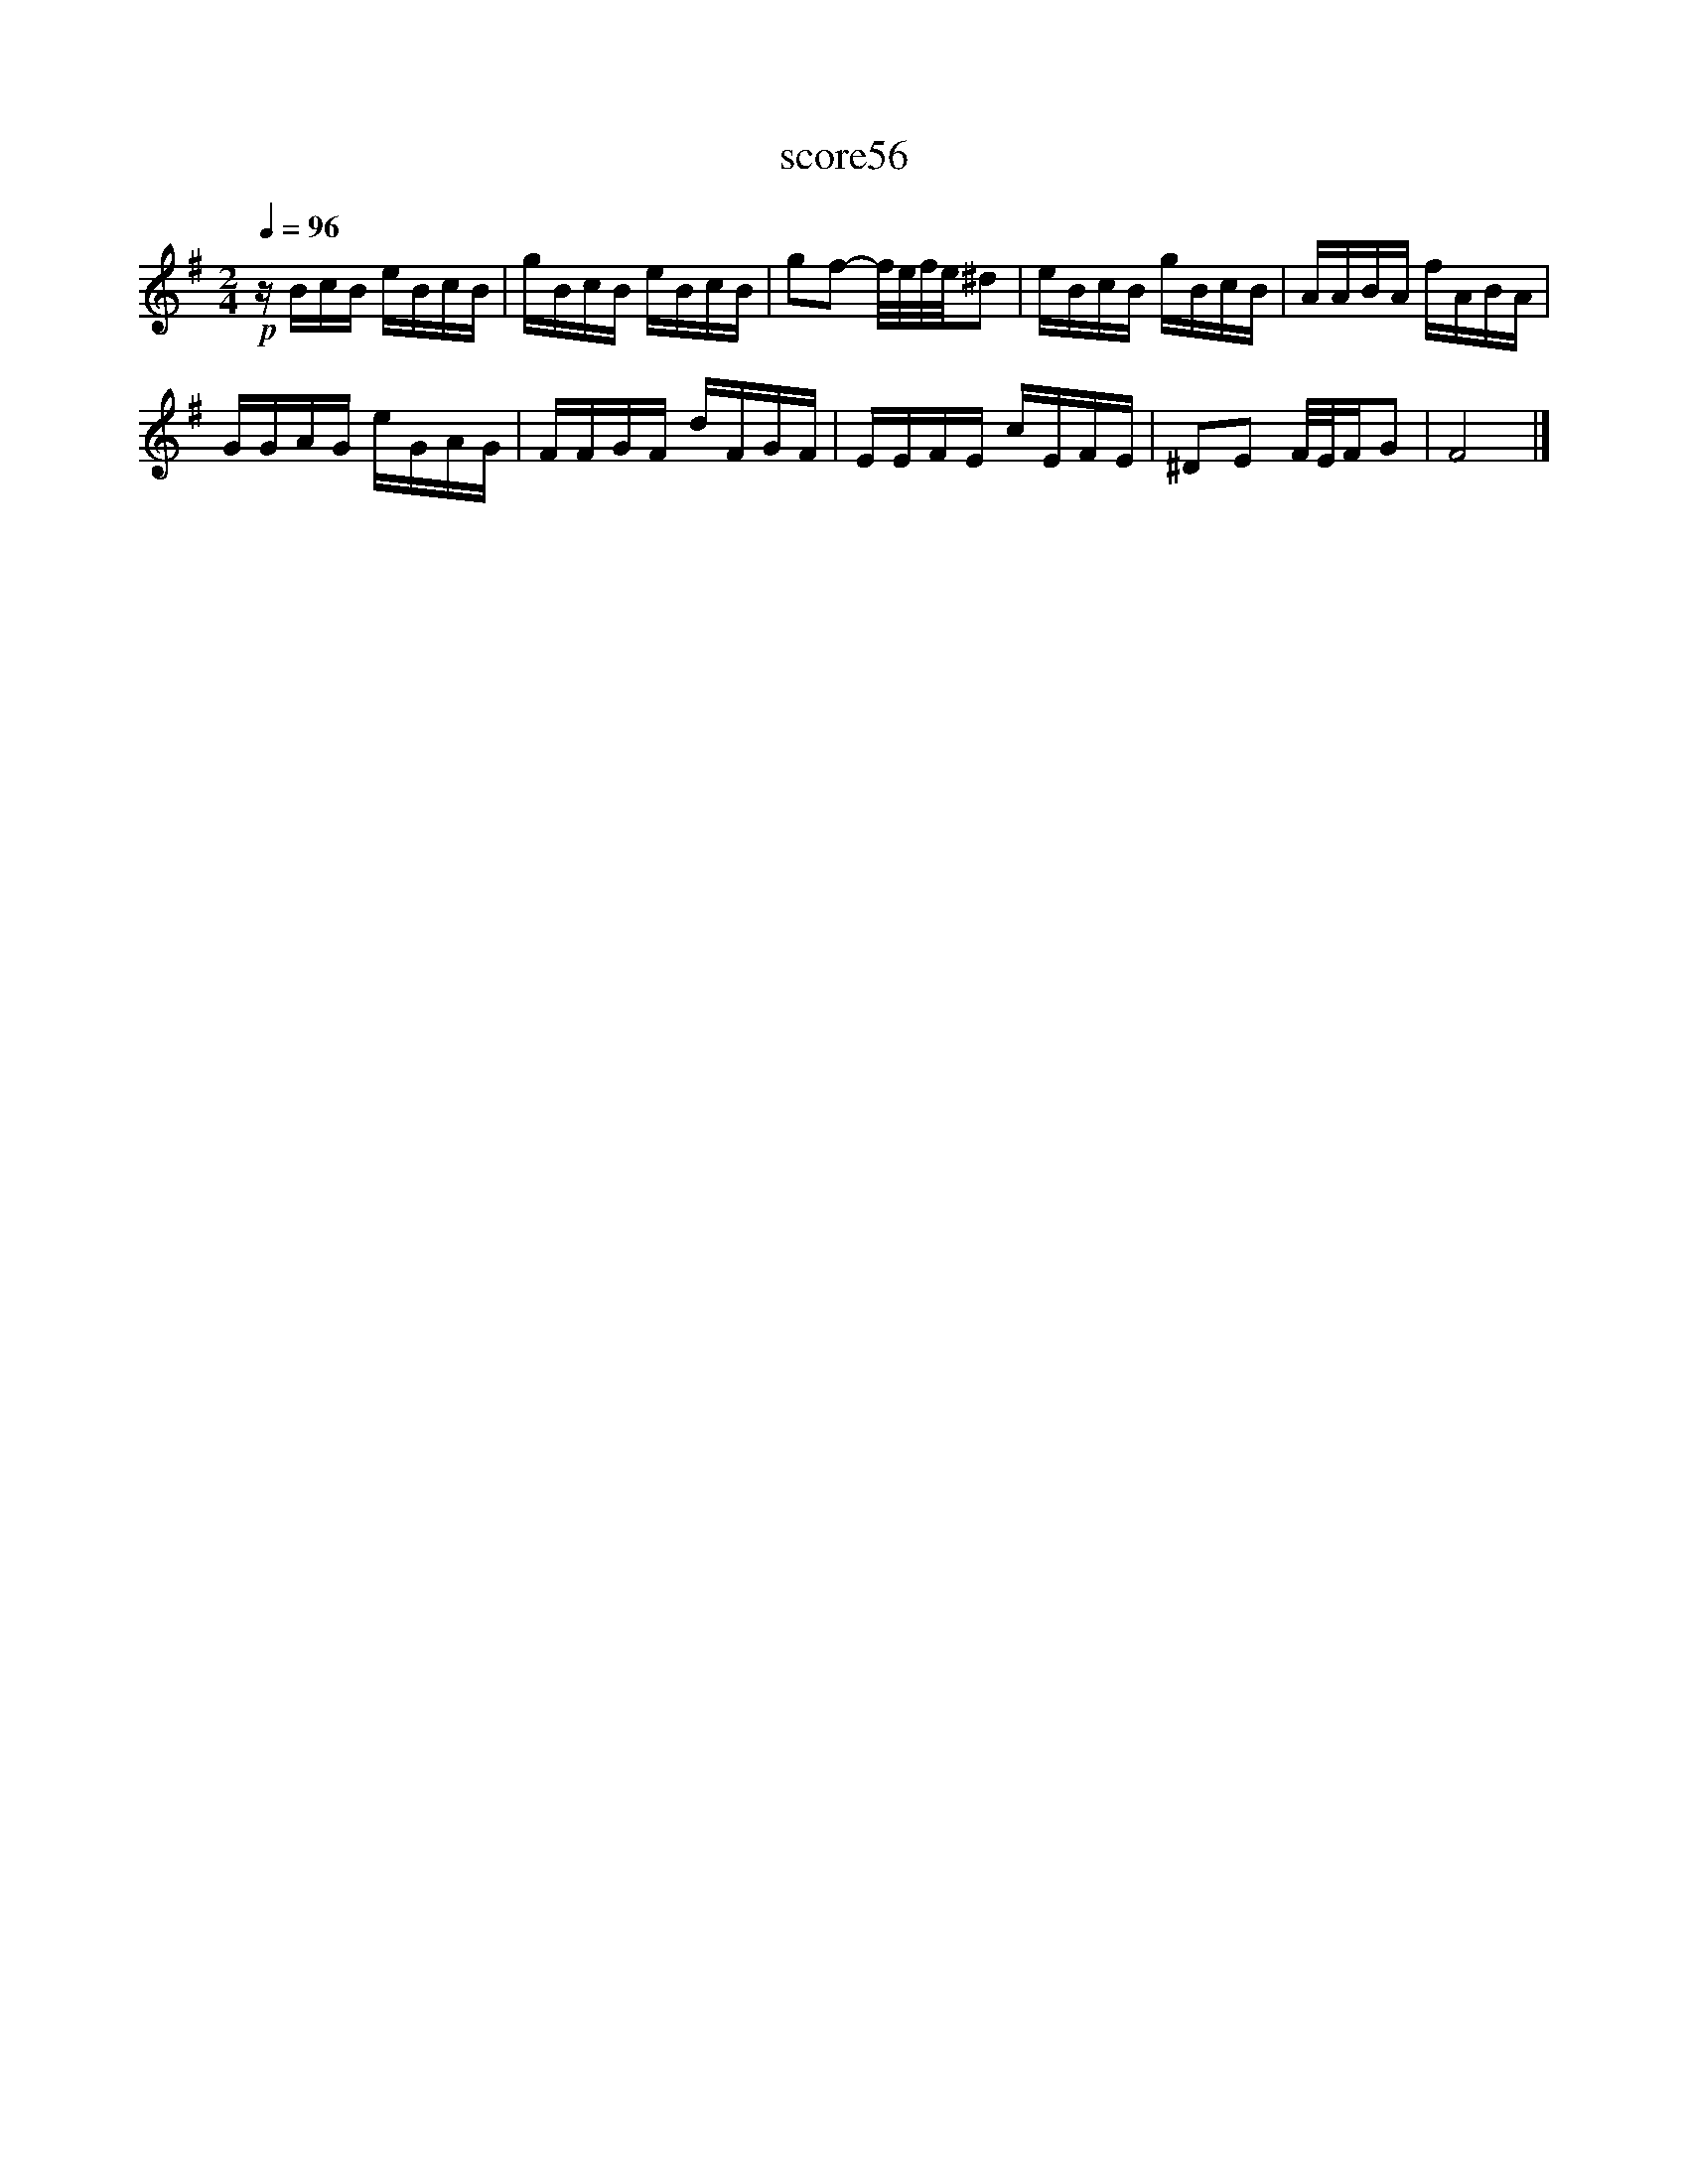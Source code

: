 X:255
T:score56
L:1/16
Q:1/4=96
M:2/4
I:linebreak $
K:Emin
!p! z BcB eBcB | gBcB eBcB | g2f2- f/e/f/e/^d2 | eBcB gBcB | AABA fABA |$ GGAG eGAG | FFGF dFGF | %7
 EEFE cEFE | ^D2E2 F/E/FG2 | F8 |] %10
